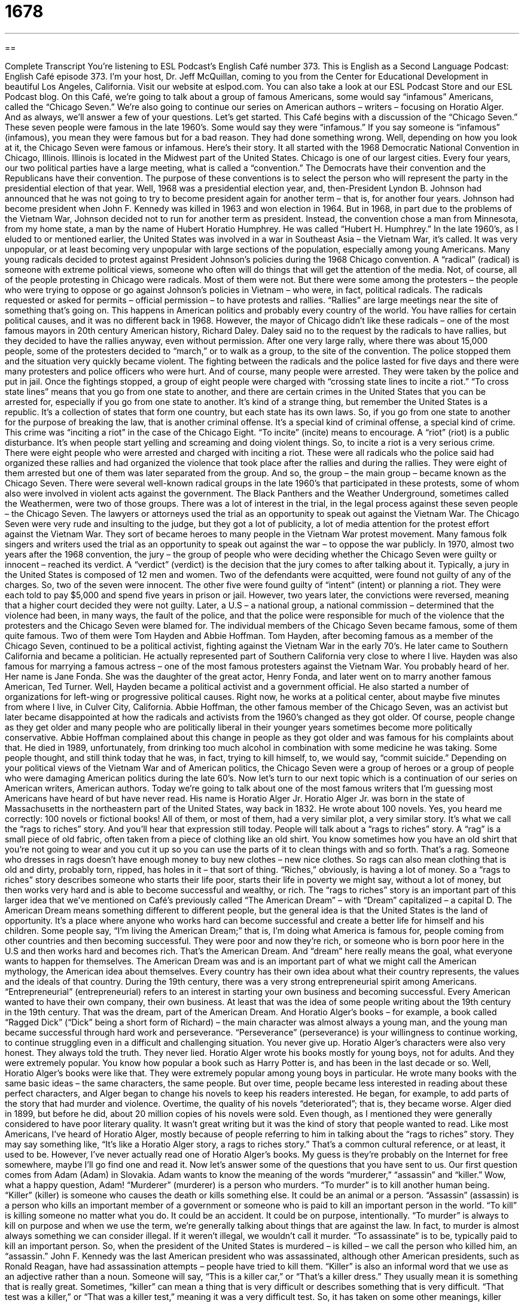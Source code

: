 = 1678
:toc: left
:toclevels: 3
:sectnums:
:stylesheet: ../../../myAdocCss.css

'''

== 

Complete Transcript
You’re listening to ESL Podcast’s English Café number 373.
This is English as a Second Language Podcast: English Café episode 373. I’m your host, Dr. Jeff McQuillan, coming to you from the Center for Educational Development in beautiful Los Angeles, California.
Visit our website at eslpod.com. You can also take a look at our ESL Podcast Store and our ESL Podcast blog.
On this Café, we’re going to talk about a group of famous Americans, some would say “infamous” Americans, called the “Chicago Seven.” We’re also going to continue our series on American authors – writers – focusing on Horatio Alger. And as always, we’ll answer a few of your questions. Let’s get started.
This Café begins with a discussion of the “Chicago Seven.” These seven people were famous in the late 1960’s. Some would say they were “infamous.” If you say someone is “infamous” (infamous), you mean they were famous but for a bad reason. They had done something wrong. Well, depending on how you look at it, the Chicago Seven were famous or infamous. Here’s their story.
It all started with the 1968 Democratic National Convention in Chicago, Illinois. Illinois is located in the Midwest part of the United States. Chicago is one of our largest cities. Every four years, our two political parties have a large meeting, what is called a “convention.” The Democrats have their convention and the Republicans have their convention. The purpose of these conventions is to select the person who will represent the party in the presidential election of that year.
Well, 1968 was a presidential election year, and, then-President Lyndon B. Johnson had announced that he was not going to try to become president again for another term – that is, for another four years. Johnson had become president when John F. Kennedy was killed in 1963 and won election in 1964. But in 1968, in part due to the problems of the Vietnam War, Johnson decided not to run for another term as president. Instead, the convention chose a man from Minnesota, from my home state, a man by the name of Hubert Horatio Humphrey. He was called “Hubert H. Humphrey.”
In the late 1960’s, as I eluded to or mentioned earlier, the United States was involved in a war in Southeast Asia – the Vietnam War, it’s called. It was very unpopular, or at least becoming very unpopular with large sections of the population, especially among young Americans. Many young radicals decided to protest against President Johnson’s policies during the 1968 Chicago convention. A “radical” (radical) is someone with extreme political views, someone who often will do things that will get the attention of the media. Not, of course, all of the people protesting in Chicago were radicals. Most of them were not. But there were some among the protesters – the people who were trying to oppose or go against Johnson’s policies in Vietnam – who were, in fact, political radicals. The radicals requested or asked for permits – official permission – to have protests and rallies. “Rallies” are large meetings near the site of something that’s going on. This happens in American politics and probably every country of the world. You have rallies for certain political causes, and it was no different back in 1968. However, the mayor of Chicago didn’t like these radicals – one of the most famous mayors in 20th century American history, Richard Daley. Daley said no to the request by the radicals to have rallies, but they decided to have the rallies anyway, even without permission. After one very large rally, where there was about 15,000 people, some of the protesters decided to “march,” or to walk as a group, to the site of the convention.
The police stopped them and the situation very quickly became violent. The fighting between the radicals and the police lasted for five days and there were many protesters and police officers who were hurt. And of course, many people were arrested. They were taken by the police and put in jail. Once the fightings stopped, a group of eight people were charged with “crossing state lines to incite a riot.” “To cross state lines” means that you go from one state to another, and there are certain crimes in the United States that you can be arrested for, especially if you go from one state to another.
It’s kind of a strange thing, but remember the United States is a republic. It’s a collection of states that form one country, but each state has its own laws. So, if you go from one state to another for the purpose of breaking the law, that is another criminal offense. It’s a special kind of criminal offense, a special kind of crime. This crime was “inciting a riot” in the case of the Chicago Eight. “To incite” (incite) means to encourage. A “riot” (riot) is a public disturbance. It’s when people start yelling and screaming and doing violent things. So, to incite a riot is a very serious crime. There were eight people who were arrested and charged with inciting a riot. These were all radicals who the police said had organized these rallies and had organized the violence that took place after the rallies and during the rallies. They were eight of them arrested but one of them was later separated from the group. And so, the group – the main group – became known as the Chicago Seven.
There were several well-known radical groups in the late 1960’s that participated in these protests, some of whom also were involved in violent acts against the government. The Black Panthers and the Weather Underground, sometimes called the Weathermen, were two of those groups. There was a lot of interest in the trial, in the legal process against these seven people – the Chicago Seven. The lawyers or attorneys used the trial as an opportunity to speak out against the Vietnam War. The Chicago Seven were very rude and insulting to the judge, but they got a lot of publicity, a lot of media attention for the protest effort against the Vietnam War. They sort of became heroes to many people in the Vietnam War protest movement. Many famous folk singers and writers used the trial as an opportunity to speak out against the war – to oppose the war publicly.
In 1970, almost two years after the 1968 convention, the jury – the group of people who were deciding whether the Chicago Seven were guilty or innocent – reached its verdict. A “verdict” (verdict) is the decision that the jury comes to after talking about it. Typically, a jury in the United States is composed of 12 men and women. Two of the defendants were acquitted, were found not guilty of any of the charges. So, two of the seven were innocent. The other five were found guilty of “intent” (intent) or planning a riot. They were each told to pay $5,000 and spend five years in prison or jail. However, two years later, the convictions were reversed, meaning that a higher court decided they were not guilty. Later, a U.S – a national group, a national commission – determined that the violence had been, in many ways, the fault of the police, and that the police were responsible for much of the violence that the protesters and the Chicago Seven were blamed for.
The individual members of the Chicago Seven became famous, some of them quite famous. Two of them were Tom Hayden and Abbie Hoffman. Tom Hayden, after becoming famous as a member of the Chicago Seven, continued to be a political activist, fighting against the Vietnam War in the early 70’s. He later came to Southern California and became a politician. He actually represented part of Southern California very close to where I live. Hayden was also famous for marrying a famous actress – one of the most famous protesters against the Vietnam War. You probably heard of her. Her name is Jane Fonda. She was the daughter of the great actor, Henry Fonda, and later went on to marry another famous American, Ted Turner. Well, Hayden became a political activist and a government official. He also started a number of organizations for left-wing or progressive political causes. Right now, he works at a political center, about maybe five minutes from where I live, in Culver City, California.
Abbie Hoffman, the other famous member of the Chicago Seven, was an activist but later became disappointed at how the radicals and activists from the 1960’s changed as they got older. Of course, people change as they get older and many people who are politically liberal in their younger years sometimes become more politically conservative. Abbie Hoffman complained about this change in people as they got older and was famous for his complaints about that. He died in 1989, unfortunately, from drinking too much alcohol in combination with some medicine he was taking. Some people thought, and still think today that he was, in fact, trying to kill himself, to, we would say, “commit suicide.” Depending on your political views of the Vietnam War and of American politics, the Chicago Seven were a group of heroes or a group of people who were damaging American politics during the late 60’s.
Now let’s turn to our next topic which is a continuation of our series on American writers, American authors. Today we’re going to talk about one of the most famous writers that I’m guessing most Americans have heard of but have never read. His name is Horatio Alger Jr.
Horatio Alger Jr. was born in the state of Massachusetts in the northeastern part of the United States, way back in 1832. He wrote about 100 novels. Yes, you heard me correctly: 100 novels or fictional books! All of them, or most of them, had a very similar plot, a very similar story. It’s what we call the “rags to riches” story. And you’ll hear that expression still today. People will talk about a “rags to riches” story. A “rag” is a small piece of old fabric, often taken from a piece of clothing like an old shirt. You know sometimes how you have an old shirt that you’re not going to wear and you cut it up so you can use the parts of it to clean things with and so forth. That’s a rag.
Someone who dresses in rags doesn’t have enough money to buy new clothes – new nice clothes. So rags can also mean clothing that is old and dirty, probably torn, ripped, has holes in it – that sort of thing. “Riches,” obviously, is having a lot of money. So a “rags to riches” story describes someone who starts their life poor, starts their life in poverty we might say, without a lot of money, but then works very hard and is able to become successful and wealthy, or rich.
The “rags to riches” story is an important part of this larger idea that we’ve mentioned on Café’s previously called “The American Dream” – with “Dream” capitalized – a capital D. The American Dream means something different to different people, but the general idea is that the United States is the land of opportunity. It’s a place where anyone who works hard can become successful and create a better life for himself and his children. Some people say, “I’m living the American Dream;” that is, I’m doing what America is famous for, people coming from other countries and then becoming successful. They were poor and now they’re rich, or someone who is born poor here in the U.S and then works hard and becomes rich. That’s the American Dream. And “dream” here really means the goal, what everyone wants to happen for themselves. The American Dream was and is an important part of what we might call the American mythology, the American idea about themselves. Every country has their own idea about what their country represents, the values and the ideals of that country.
During the 19th century, there was a very strong entrepreneurial spirit among Americans. “Entrepreneurial” (entrepreneurial) refers to an interest in starting your own business and becoming successful. Every American wanted to have their own company, their own business. At least that was the idea of some people writing about the 19th century in the 19th century. That was the dream, part of the American Dream. And Horatio Alger’s books – for example, a book called “Ragged Dick” (“Dick” being a short form of Richard) – the main character was almost always a young man, and the young man became successful through hard work and perseverance. “Perseverance” (perseverance) is your willingness to continue working, to continue struggling even in a difficult and challenging situation. You never give up. Horatio Alger’s characters were also very honest. They always told the truth. They never lied.
Horatio Alger wrote his books mostly for young boys, not for adults. And they were extremely popular. You know how popular a book such as Harry Potter is, and has been in the last decade or so. Well, Horatio Alger’s books were like that. They were extremely popular among young boys in particular. He wrote many books with the same basic ideas – the same characters, the same people. But over time, people became less interested in reading about these perfect characters, and Alger began to change his novels to keep his readers interested. He began, for example, to add parts of the story that had murder and violence.
Overtime, the quality of his novels “deteriorated”; that is, they became worse. Alger died in 1899, but before he did, about 20 million copies of his novels were sold. Even though, as I mentioned they were generally considered to have poor literary quality. It wasn’t great writing but it was the kind of story that people wanted to read. Like most Americans, I’ve heard of Horatio Alger, mostly because of people referring to him in talking about the “rags to riches” story. They may say something like, “It’s like a Horatio Alger story, a rags to riches story.” That’s a common cultural reference, or at least, it used to be. However, I’ve never actually read one of Horatio Alger’s books. My guess is they’re probably on the Internet for free somewhere, maybe I’ll go find one and read it.
Now let’s answer some of the questions that you have sent to us.
Our first question comes from Adam (Adam) in Slovakia. Adam wants to know the meaning of the words “murderer,” “assassin” and “killer.” Wow, what a happy question, Adam! “Murderer” (murderer) is a person who murders. “To murder” is to kill another human being. “Killer” (killer) is someone who causes the death or kills something else. It could be an animal or a person. “Assassin” (assassin) is a person who kills an important member of a government or someone who is paid to kill an important person in the world.
“To kill” is killing someone no matter what you do. It could be an accident. It could be on purpose, intentionally. “To murder” is always to kill on purpose and when we use the term, we’re generally talking about things that are against the law. In fact, to murder is almost always something we can consider illegal. If it weren’t illegal, we wouldn’t call it murder. “To assassinate” is to be, typically paid to kill an important person. So, when the president of the United States is murdered – is killed – we call the person who killed him, an “assassin.” John F. Kennedy was the last American president who was assassinated, although other American presidents, such as Ronald Reagan, have had assassination attempts – people have tried to kill them.
“Killer” is also an informal word that we use as an adjective rather than a noun. Someone will say, “This is a killer car,” or “That’s a killer dress.” They usually mean it is something that is really great. Sometimes, “killer” can mean a thing that is very difficult or describes something that is very difficult. “That test was a killer,” or “That was a killer test,” meaning it was a very difficult test. So, it has taken on some other meanings, killer has, over the last several years. The word “murderer” can also be used for a very difficult situation. “This heat is murder,” meaning it’s very difficult. It’s very challenging. Or “That test was murder.” It was very tough. It was very hard.
Jet (Jet) from Korea wants to know how we use a certain phrase that is common in conversational English, “and all,” especially at the end of a sentence. For example, “She can’t meet you since she’s not feeling well and all,” or you might say, “Well, we can’t really buy that car. It’s really expensive and all.” The idea of the phrase “and all” is that there’s something more that we could say but we aren’t going to tell the other person. Perhaps the other person knows the other reasons why or knows what else the phrase “and all” refers to. Usually, the other person knows that so we don’t have to tell them. “It sounds fun and all,” meaning it sounds fun and perhaps it’s going to be a good time. It’s going to be exciting. It means that there’s something more but we don’t have to say it. We often follow a sentence that ends in “and all” with a sentence beginning with “but.” “That sounds fun and all, but I can’t go because I have to work,” or “I’d really like to go with you and all, but I have to go home and take my dog for a walk.” So, we follow with a phrase that indicates why we can’t do something or why perhaps, we don’t agree with something. Well, that’s a good idea and all but I don’t really have time for it.
Finally, Hazel (Hazel) in Hong Kong wants to know the difference between the phrase “so forth” and “so on.” “So forth” and “so on” really mean the same thing. It means et cetera – continuing in the same manner or the same way or “and more.” You’ll often hear the two phrases used together. “So forth and so on,” or “so on and so forth.” For example, “Jennifer Anniston has lots of money and good looks and so forth,” meaning she has other things too that are also good and positive, or “He started to name all of the states in the United States beginning with Hawaii, and moving east – Hawaii, Alaska, California, Oregon, Washington and so on, and so on, and so on.” Sometimes, we’ll say the phrase three times to show that the person talked for a very long time – continued in the same way or in the same manner. You could also use the word “et cetera.” And you will hear people say, “et cetera, et cetera, et cetera.” It has the same meaning.
If you have a question or comment and you would like us to try to answer it, email us. Our email address is eslpod@eslpod.com. We get too many questions to answer all of them on our Café and it may take us a while to get to your question but we’ll do our best.
From Los Angeles, California, I’m Jeff McQuillan. Thank you for listening. Come back and listen to us again here on the English Café.
ESL Podcast: English Café is written and produced by Dr. Jeff McQuillan and Dr. Lucy Tse. Copyright 2012 by the Center for Educational Development.
Glossary
defendant – a person who is defending oneself against charges or accusations in a court of law
* The defendant told the court that the police arrested the wrong person and he was not even in the area when the crime was committed.
convention – a very large meeting where members of a political party meet to hear speeches and decide whom the political party will nominate for the presidential elections
* Political leaders and celebrities gave speeches during the convention.
radical – someone with extreme beliefs who takes extreme actions to draw attention to those beliefs and try to get other people to believe the same things
* Nick is a radical who believes that technology is ruining our lives and that we should all live without it.
rally – a large meeting to show one’s political beliefs or to give support to a cause
* Are you going to the rally to protest the elimination of services for immigrants?
to incite a riot – to encourage other people to create a public disturbance and to fight against the police
* Why did you say those hateful things to the crowd? Do you want to incite a riot?
verdict – for the judge or the members of a jury to reach agreement on whether someone on trial is guilty or not guilty
* The jury reached a guilty verdict after only two hours of discussion.
intent – a plan to commit a crime; a decision to do something before taking action
* If the court believes Louise had intent to sell illegal drugs, he could go to jail for years.
rags-to-riches – describing someone who starts life without much money, but then works very hard and is able to become successful and rich
* Julia’s life is a rags-to-riches story, with her only becoming successful after twenty years living in poverty.
American Dream – the idea that the United States is a land of opportunity where anyone who works hard can become successful and create a better life for oneself and one’s family
* People come to the United States hoping for the American Dream, but only some achieve it.
entrepreneurial – a strong interest in and desire to start a business and become successful
* Kyung has always been entrepreneurial, even as a teenager when he started his own lawn mowing business.
perseverance – a willingness to continue to do something even in very difficult and challenging situations, never giving up
* The only way to succeed in a poor job market is through perseverance.
to deteriorate – to become worse; to worsen
* Dan’s condition deteriorated for several days before he began to recover.
murderer – a person who killed another human being
* In the film, the police detective caught the murderer while he was trying to kill a second person.
killer – someone or something that caused the death of someone or something; destroyer
* Our dog is very fierce and if anyone threatened the children, the dog could turn into a killer.
assassin – a person who kills an important person in politics or the government; a person who is paid to kill another, especially political or high-ranking people
* The assassin tried to kill the president by using a gun.
...and all – et cetera; and everything else
* I know it’s raining and cold and all, but I still want to go to the movies!
so forth / so on / so forth and so on – et cetera; continuing in the same manner or way; and more
* There is a lot work to do to prepare for the event: set up chairs, prepare the food, so forth and so on.
What Insiders Know
Chicago: The Musical
In 2002, a film called Chicago won many awards and received a lot of attention around the world. What some people may not know, however, is that that movie was based on a “musical” (a play in which songs and some of the actors’ lines are sung to music), also called Chicago.
Chicago is based on a play written by a reporter that “covered” (reported on) many criminal trials during the 1920s, many of which involved celebrities. The story takes place during the “Prohibition Era,” when alcohol was illegal to buy and sell in the U.S., but was still easily found in “underground” (not legal) bars and clubs. The main character in the play, Roxie Hart, goes to jail for killing the man she was having an “affair” (a romantic relationship outside of marriage) with.
Once in jail, Roxie realizes that murder can bring even more fame than being an actress or a singer would, and she and her “cellmate” (the woman with whom she shares a “cell,” small room for prisoners to live and sleep in), Velma, began to “compete” (try to win) to see who could create the most “sensational” (outrageous or surprising) news stories. It doesn’t take long for the women to realize that there are serious “consequences” (results) to their actions and their “celebrity” (being famous and well-known by many people).
The musical version of Chicago began on “Broadway” (a street full of theaters in New York, on which many famous plays have been performed) in 1975 and featured “choreography” (the style of dance created by a person or group) by Bob Fosse, one of the most famous choreographers of all time. It was so popular with audiences that there were 936 performances of it before it ended its “run” (period of time a show continues to have performances). In 1996, the show was brought back with new actors as a “revival” (the performing of an old play once again, sometimes with additional parts) and as of 2012, it is still being performed. “To date” (from the beginning to now), there have been over 6,200 performances of the revival, making it the “longest-running” (performed without stopping) Broadway musical of all time.